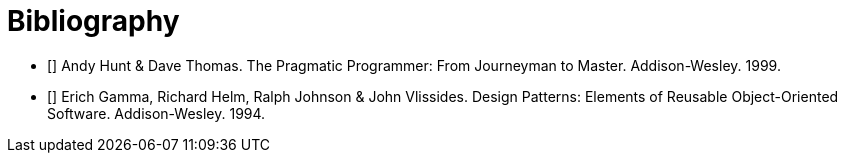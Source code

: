 [bibliography]
= Bibliography

- [[[pp]]] Andy Hunt & Dave Thomas. The Pragmatic Programmer:
From Journeyman to Master. Addison-Wesley. 1999.
- [[[gof,2]]] Erich Gamma, Richard Helm, Ralph Johnson & John Vlissides. Design Patterns:
Elements of Reusable Object-Oriented Software. Addison-Wesley. 1994.
